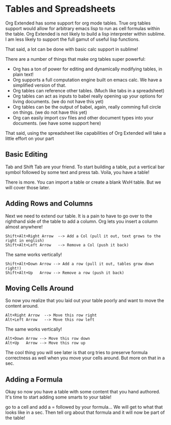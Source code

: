 * Tables and Spreadsheets
	Org Extended has some support for org mode tables. True org tables support would allow for arbitrary
	emacs lisp to run as cell formulas within the table. Org Extended is not likely to build a lisp
	interpreter within sublime. I am less likely to support the full gamut of useful lisp functions.

	That said, a lot can be done with basic calc support in sublime!

	[[file:images/table_formulas.gif]] 

	There are a number of things that make org tables super powerful:

	- Org has a ton of power for editing and dynamically modifying tables, in plain text!
	- Org supports a full computation engine built on emacs calc. We have a simplified version of that.
	- Org tables can reference other tables. (Much like tabs in a spreadsheet)
	- Org tables can act as inputs to babel really opening up your options for living documents. (we do not have this yet)
	- Org tables can be the output of babel, again, really comming full circle on things. (we do not have this yet)
	- Org can easily import csv files and other document types into your documents. (we have some support here)

	That said, using the spreadsheet like capabilities of Org Extended will take a little effort on your part

** Basic Editing
	Tab and Shift Tab are your friend. To start building a table, put a vertical bar symbol followed by some text and press tab.
	Voila, you have a table!

	[[file:images/table_basic_creation.gif]] 

	There is more. You can import a table or create a blank WxH table. But we will cover those later.

** Adding Rows and Columns

	Next we need to extend our table. It is a pain to have to go over to the righthand side of the table to add a column.
	Org lets you insert a column almost anywhere!

	#+BEGIN_EXAMPLE
	Shift+Alt+Right Arrow  --> Add a Col (pull it out, text grows to the right in english)
	Shift+Alt+Left Arrow   --> Remove a Col (push it back)
	#+END_EXAMPLE

	The same works vertically!

	#+BEGIN_EXAMPLE
	  Shift+Alt+Down Arrow --> Add a row (pull it out, tables grow down right!)
	  Shift+Alt+Up   Arrow --> Remove a row (push it back)
	#+END_EXAMPLE

	[[file:images/table_add_delete_cells.gif]] 

** Moving Cells Around
	So now you realize that you laid out your table poorly and want to move the content around.
	#+BEGIN_EXAMPLE
	Alt+Right Arrow  --> Move this row right
	Alt+Left Arrow   --> Move this row left
	#+END_EXAMPLE

	The same works vertically!

	#+BEGIN_EXAMPLE
	  Alt+Down Arrow --> Move this row down
	  Alt+Up   Arrow --> Move this row up 
	#+END_EXAMPLE

	The cool thing you will see later is that org tries to preserve formula correctness as well when you move your
	cells around. But more on that in a sec.

	[[file:images/table_moving_cells_around.gif]]  
	
** Adding a Formula

	Okay so now you have a table with some content that you hand authored. It's time to start adding some smarts to your table!

	go to a cell and add a = followed by your formula... We will get to what that looks like in a sec.
	Then tell org about that formula and it will now be part of the table!

	[[file:images/table_formulas_insert.gif]] 

